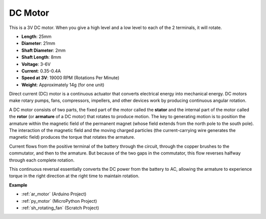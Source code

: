 .. _cpn_motor:

DC Motor
===================

.. image:: img/image114.jpeg
    :align: center

This is a 3V DC motor. When you give a high level and a low level to each of the 2 terminals, it will rotate.

* **Length**: 25mm
* **Diameter**: 21mm
* **Shaft Diameter**: 2mm
* **Shaft Length**: 8mm
* **Voltage**: 3-6V
* **Current**: 0.35-0.4A
* **Speed at 3V**: 19000 RPM (Rotations Per Minute)
* **Weight**: Approximately 14g (for one unit)

Direct current (DC) motor is a continuous actuator that converts electrical energy into mechanical energy. DC motors make rotary pumps, fans, compressors, impellers, and other devices work by producing continuous angular rotation.

A DC motor consists of two parts, the fixed part of the motor called the **stator** and the internal part of the motor called the **rotor** (or **armature** of a DC motor) that rotates to produce motion.
The key to generating motion is to position the armature within the magnetic field of the permanent magnet (whose field extends from the north pole to the south pole). The interaction of the magnetic field and the moving charged particles (the current-carrying wire generates the magnetic field) produces the torque that rotates the armature.

.. image:: img/motor_sche.png
    :align: center

Current flows from the positive terminal of the battery through the circuit, through the copper brushes to the commutator, and then to the armature.
But because of the two gaps in the commutator, this flow reverses halfway through each complete rotation.

This continuous reversal essentially converts the DC power from the battery to AC, allowing the armature to experience torque in the right direction at the right time to maintain rotation.

.. image:: img/motor_rotate.gif
    :align: center

**Example**

* :ref:`ar_motor` (Arduino Project)
* :ref:`py_motor` (MicroPython Project)
* :ref:`sh_rotating_fan` (Scratch Project)